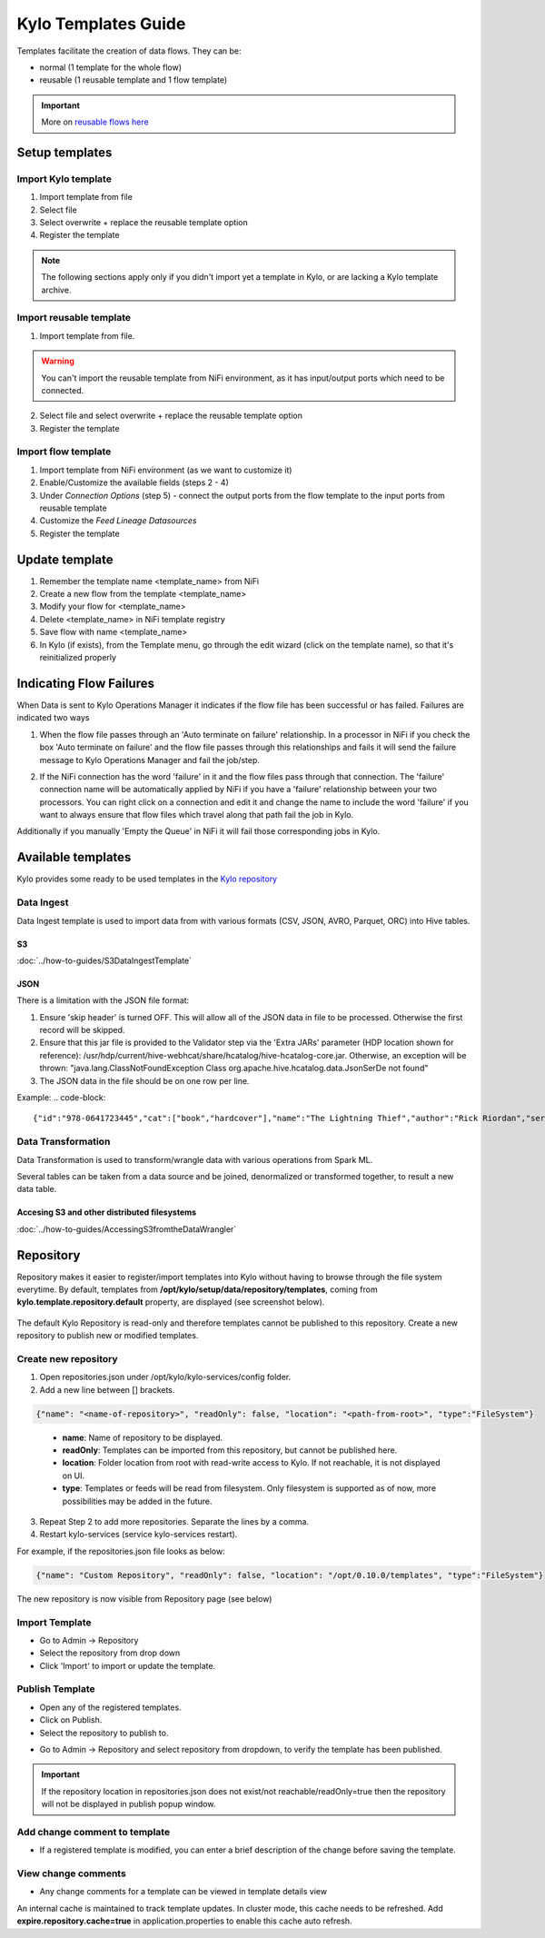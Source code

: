 ====================
Kylo Templates Guide
====================

Templates facilitate the creation of data flows. They can be:

- normal (1 template for the whole flow)

- reusable (1 reusable template and 1 flow template)

.. important::
   More on `reusable flows here <../tips-tricks/KyloBestPractices.html#use-reusable-flows>`_


Setup templates
===============

Import Kylo template
--------------------

1. Import template from file

2. Select file

3. Select overwrite + replace the reusable template option

4. Register the template

.. note::
   The following sections apply only if you didn't import yet a template in Kylo, or are lacking a Kylo template archive.

Import reusable template
-------------------------

1. Import template from file.

.. warning::
   You can't import the reusable template from NiFi environment, as it has input/output ports which need to be connected.

2. Select file and select overwrite + replace the reusable template option

3. Register the template

Import flow template
--------------------

1. Import template from NiFi environment (as we want to customize it)

2. Enable/Customize the available fields (steps 2 - 4)

3. Under `Connection Options` (step 5) - connect the output ports from the flow template to the input ports from reusable template

4. Customize the `Feed Lineage Datasources`

5. Register the template

Update template
===============

1. Remember the template name <template_name> from NiFi

2. Create a new flow from the template <template_name>

3. Modify your flow for <template_name>

4. Delete <template_name> in NiFi template registry

5. Save flow with name <template_name>

6. In Kylo (if exists), from the Template menu, go through the edit wizard (click on the template name), so that it's reinitialized properly

Indicating Flow Failures
========================

When Data is sent to Kylo Operations Manager it indicates if the flow file has been successful or has failed.  Failures are indicated two ways

1. When the flow file passes through an 'Auto terminate on failure' relationship.
   In a processor in NiFi if you check the box 'Auto terminate on failure'  and the flow file passes through this relationships and fails it will send the failure message to Kylo Operations Manager and fail the job/step.

   |auto_terminate_failure_image|

2. If the NiFi connection has the word 'failure' in it and the flow files pass through that connection.  The 'failure' connection name will be automatically applied by NiFi if you have a 'failure' relationship between your two processors. You can right click on a connection and edit it and change the name to include the word 'failure' if you want to always ensure that flow files which travel along that path fail the job in Kylo.

   |failure_connection_image|

Additionally if you manually 'Empty the Queue' in NiFi it will fail those corresponding jobs in Kylo.

Available templates
===================

Kylo provides some ready to be used templates in the `Kylo repository <https://github.com/Teradata/kylo/tree/master/samples/templates>`_

Data Ingest
-----------

Data Ingest template is used to import data from with various formats (CSV, JSON, AVRO, Parquet, ORC) into Hive tables.

S3
**
:doc:`../how-to-guides/S3DataIngestTemplate`

JSON
****

There is a limitation with the JSON file format:

1. Ensure 'skip header' is turned OFF. This will allow all of the JSON data in file to be processed. Otherwise the first record will be skipped.

2. Ensure that this jar file is provided to the Validator step via the 'Extra JARs' parameter (HDP location shown for reference): /usr/hdp/current/hive-webhcat/share/hcatalog/hive-hcatalog-core.jar. Otherwise, an exception will be thrown: "java.lang.ClassNotFoundException Class org.apache.hive.hcatalog.data.JsonSerDe not found"

3. The JSON data in the file should be on one row per line. 

Example:
.. code-block::

    {"id":"978-0641723445","cat":["book","hardcover"],"name":"The Lightning Thief","author":"Rick Riordan","series_t":"Percy Jackson and the Olympians","sequence_i":1,"genre_s":"fantasy","inStock":true,"price":12.50,"pages_i":384} {"id":"978-1423103349","cat":["book","paperback"],"name":"The Sea of Monsters","author":"Rick Riordan","series_t":"Percy Jackson and the Olympians","sequence_i":2,"genre_s":"fantasy","inStock":true,"price":6.49,"pages_i":304}

..

Data Transformation
-------------------

Data Transformation is used to transform/wrangle data with various operations from Spark ML.

Several tables can be taken from a data source and be joined, denormalized or transformed together, to result a new data table.

Accesing S3 and other distributed filesystems
*********************************************

:doc:`../how-to-guides/AccessingS3fromtheDataWrangler`



.. |auto_terminate_failure_image| image:: ../media/Config_NiFi/auto_terminate_on_failure.png
   :width: 401px
   :height: 181px
.. |failure_connection_image| image:: ../media/Config_NiFi/failure_connection.png
   :width: 308px
   :height: 157px

.. _repository:

Repository
==========
Repository makes it easier to register/import templates into Kylo without having to browse through the file system everytime.
By default, templates from **/opt/kylo/setup/data/repository/templates**, coming from **kylo.template.repository.default** property, are displayed (see screenshot below).
    |repository_templates_image|
The default Kylo Repository is read-only and therefore templates cannot be published to this repository. Create a new repository to publish new or modified templates.

.. |repository_templates_image| image:: ../media/repository_templates/kylo_templates.png
   :width: 401px
   :height: 181px

Create new repository
---------------------
1. Open repositories.json under /opt/kylo/kylo-services/config folder.
2. Add a new line between [] brackets.

.. code-block:: none

    {"name": "<name-of-repository>", "readOnly": false, "location": "<path-from-root>", "type":"FileSystem"}

..

    - **name**: Name of repository to be displayed.
    - **readOnly**: Templates can be imported from this repository, but cannot be published here.
    - **location**: Folder location from root with read-write access to Kylo. If not reachable, it is not displayed on UI.
    - **type**: Templates or feeds will be read from filesystem. Only filesystem is supported as of now, more possibilities may be added in the future.
3. Repeat Step 2 to add more repositories. Separate the lines by a comma.
4. Restart kylo-services (service kylo-services restart).

For example, if the repositories.json file looks as below:

.. code-block:: none

    {"name": "Custom Repository", "readOnly": false, "location": "/opt/0.10.0/templates", "type":"FileSystem"}

..
The new repository is now visible from Repository page (see below)
|new_repository_image|


.. |new_repository_image| image:: ../media/repository_templates/create_repository.png
   :width: 401px
   :height: 181px

Import Template
---------------
- Go to Admin -> Repository
- Select the repository from drop down
- Click 'Import' to import or update the template.

Publish Template
----------------
- Open any of the registered templates. 
- Click on Publish.
- Select the repository to publish to.
|publish_template|

- Go to Admin -> Repository and select repository from dropdown, to verify the template has been published.

.. important::
   If the repository location in repositories.json does not exist/not reachable/readOnly=true then the repository will not be displayed in publish popup window.


.. |publish_template| image:: ../media/repository_templates/publish_template.png
   :width: 401px
   :height: 181px

Add change comment to template
------------------------------
- If a registered template is modified, you can enter a brief description of the change before saving the template.
|add_template_comment|

View change comments
--------------------
- Any change comments for a template can be viewed in template details view
|view_change_history|

.. |add_template_comment| image:: ../media/repository_templates/add_template_comment.png
   :width: 401px
   :height: 181px

.. |view_change_history| image:: ../media/repository_templates/view_change_history.png
   :width: 401px
   :height: 181px

An internal cache is maintained to track template updates. In cluster mode, this cache needs to be refreshed. Add **expire.repository.cache=true** in application.properties to enable this cache auto refresh.
